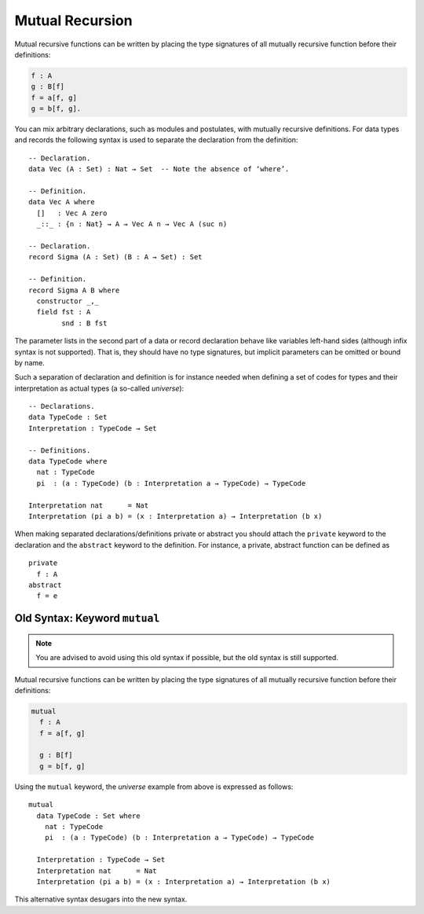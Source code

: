 ..
  ::
  module language.mutual-recursion where

  open import Agda.Builtin.Nat

.. _mutual-recursion:

****************
Mutual Recursion
****************

Mutual recursive functions can be written by placing the type signatures of all mutually recursive function before their definitions:

.. code-block:: agda

  f : A
  g : B[f]
  f = a[f, g]
  g = b[f, g].

You can mix arbitrary declarations, such as modules and postulates, with mutually recursive definitions.
For data types and records the following syntax is used to separate the declaration from the definition:
::

  -- Declaration.
  data Vec (A : Set) : Nat → Set  -- Note the absence of ‘where’.

  -- Definition.
  data Vec A where
    []   : Vec A zero
    _::_ : {n : Nat} → A → Vec A n → Vec A (suc n)

  -- Declaration.
  record Sigma (A : Set) (B : A → Set) : Set

  -- Definition.
  record Sigma A B where
    constructor _,_
    field fst : A
          snd : B fst

The parameter lists in the second part of a data or record declaration behave like
variables left-hand sides (although infix syntax is not supported). That is, they
should have no type signatures, but implicit parameters can be omitted or bound by name.

..
  ::
  module Universe where

Such a separation of declaration and definition is for instance needed when defining a set of codes for types and their interpretation as actual types (a so-called *universe*)::

    -- Declarations.
    data TypeCode : Set
    Interpretation : TypeCode → Set

    -- Definitions.
    data TypeCode where
      nat : TypeCode
      pi  : (a : TypeCode) (b : Interpretation a → TypeCode) → TypeCode

    Interpretation nat      = Nat
    Interpretation (pi a b) = (x : Interpretation a) → Interpretation (b x)

When making separated declarations/definitions private or abstract you should attach the ``private`` keyword to the declaration and the ``abstract`` keyword to the definition. For instance, a private, abstract function can be defined as

..
  ::
  module private-abstract (A : Set) (e : A) where

::

    private
      f : A
    abstract
      f = e

Old Syntax: Keyword ``mutual``
------------------------------

.. note::
   You are advised to avoid using this old syntax if possible, but the old syntax
   is still supported.

Mutual recursive functions can be written by placing the type signatures of all mutually recursive function before their definitions:

.. code-block:: agda

  mutual
    f : A
    f = a[f, g]

    g : B[f]
    g = b[f, g]

Using the ``mutual`` keyword,
the *universe* example from above is expressed as follows::

  mutual
    data TypeCode : Set where
      nat : TypeCode
      pi  : (a : TypeCode) (b : Interpretation a → TypeCode) → TypeCode

    Interpretation : TypeCode → Set
    Interpretation nat      = Nat
    Interpretation (pi a b) = (x : Interpretation a) → Interpretation (b x)

This alternative syntax desugars into the new syntax.
